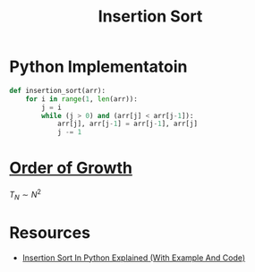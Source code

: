 :PROPERTIES:
:ID:       1d69c29d-2fa6-4db2-8900-70c38d86fc2a
:END:
#+title: Insertion Sort
#+filetags: search_n_sort algorithm

* Python Implementatoin
#+begin_src python
def insertion_sort(arr):
    for i in range(1, len(arr)):
        j = i
        while (j > 0) and (arr[j] < arr[j-1]):
            arr[j], arr[j-1] = arr[j-1], arr[j]
            j -= 1
#+end_src

* [[id:2606eefb-295e-4afc-8942-9bbea33f66ed][Order of Growth]]
\(T_N \sim N^2\)

* Resources
- [[https://youtu.be/R_wDA-PmGE4?si=gKO1eLKbx6H8UZ6l][Insertion Sort In Python Explained (With Example And Code)]]
